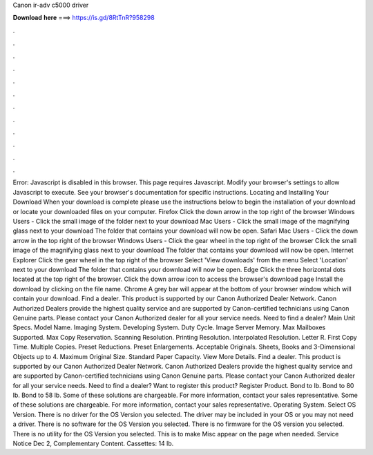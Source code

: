 Canon ir-adv c5000 driver

𝐃𝐨𝐰𝐧𝐥𝐨𝐚𝐝 𝐡𝐞𝐫𝐞 ===> https://is.gd/8RtTnR?958298

.

.

.

.

.

.

.

.

.

.

.

.

Error: Javascript is disabled in this browser. This page requires Javascript. Modify your browser's settings to allow Javascript to execute. See your browser's documentation for specific instructions. Locating and Installing Your Download When your download is complete please use the instructions below to begin the installation of your download or locate your downloaded files on your computer.
Firefox Click the down arrow in the top right of the browser Windows Users - Click the small image of the folder next to your download Mac Users - Click the small image of the magnifying glass next to your download The folder that contains your download will now be open.
Safari Mac Users - Click the down arrow in the top right of the browser Windows Users - Click the gear wheel in the top right of the browser Click the small image of the magnifying glass next to your download The folder that contains your download will now be open.
Internet Explorer Click the gear wheel in the top right of the browser Select 'View downloads' from the menu Select 'Location' next to your download The folder that contains your download will now be open. Edge Click the three horizontal dots located at the top right of the browser. Click the down arrow icon to access the browser's download page Install the download by clicking on the file name.
Chrome A grey bar will appear at the bottom of your browser window which will contain your download. Find a dealer. This product is supported by our Canon Authorized Dealer Network.
Canon Authorized Dealers provide the highest quality service and are supported by Canon-certified technicians using Canon Genuine parts. Please contact your Canon Authorized dealer for all your service needs. Need to find a dealer? Main Unit Specs. Model Name. Imaging System. Developing System.
Duty Cycle. Image Server Memory. Max Mailboxes Supported. Max Copy Reservation. Scanning Resolution. Printing Resolution. Interpolated Resolution. Letter R. First Copy Time. Multiple Copies. Preset Reductions.
Preset Enlargements. Acceptable Originals. Sheets, Books and 3-Dimensional Objects up to 4. Maximum Original Size. Standard Paper Capacity. View More Details. Find a dealer. This product is supported by our Canon Authorized Dealer Network.
Canon Authorized Dealers provide the highest quality service and are supported by Canon-certified technicians using Canon Genuine parts. Please contact your Canon Authorized dealer for all your service needs. Need to find a dealer? Want to register this product?
Register Product. Bond to lb. Bond to 80 lb. Bond to 58 lb. Some of these solutions are chargeable. For more information, contact your sales representative. Some of these solutions are chargeable. For more information, contact your sales representative. Operating System. Select OS Version. There is no driver for the OS Version you selected. The driver may be included in your OS or you may not need a driver. There is no software for the OS Version you selected.
There is no firmware for the OS version you selected. There is no utility for the OS Version you selected. This is to make Misc appear on the page when needed. Service Notice Dec 2,  Complementary Content. Cassettes: 14 lb.
